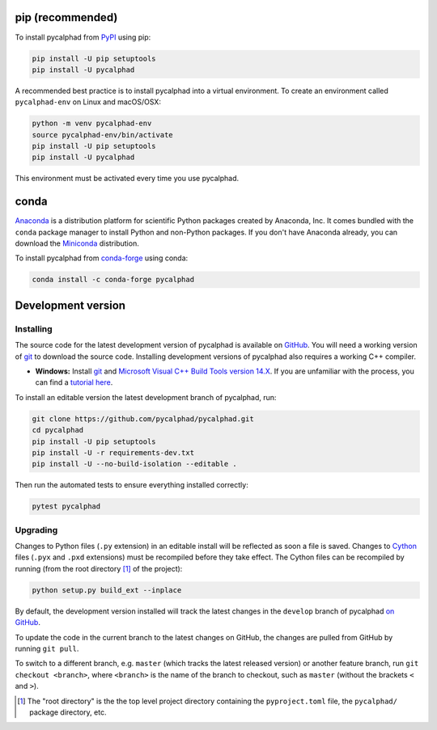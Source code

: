 pip (recommended)
=================

To install pycalphad from `PyPI <https://pypi.org/project/pycalphad/>`_ using pip:

.. code-block:: bash

   pip install -U pip setuptools
   pip install -U pycalphad

A recommended best practice is to install pycalphad into a virtual environment.
To create an environment called ``pycalphad-env`` on Linux and macOS/OSX:

.. code-block:: bash

   python -m venv pycalphad-env
   source pycalphad-env/bin/activate
   pip install -U pip setuptools
   pip install -U pycalphad

This environment must be activated every time you use pycalphad.

conda
=====

`Anaconda`_ is a distribution platform for scientific Python packages created by Anaconda, Inc.
It comes bundled with the ``conda`` package manager to install Python and non-Python packages.
If you don't have Anaconda already, you can download the `Miniconda`_ distribution.

To install pycalphad from `conda-forge <https://github.com/conda-forge/pycalphad-feedstock/>`_ using conda:

.. code-block:: bash

   conda install -c conda-forge pycalphad


Development version
===================

Installing
----------

The source code for the latest development version of pycalphad is available on `GitHub <https://github.com/pycalphad/pycalphad>`_.
You will need a working version of  `git`_ to download the source code.
Installing development versions of pycalphad also requires a working C++ compiler.

* **Windows:** Install `git`_ and `Microsoft Visual C++ Build Tools version 14.X <https://visualstudio.microsoft.com/downloads/>`_.
  If you are unfamiliar with the process, you can find a `tutorial here <https://beenje.github.io/blog/posts/how-to-setup-a-windows-vm-to-build-conda-packages/#developer-tools-installation>`_.

To install an editable version the latest development branch of pycalphad, run:

.. code-block:: bash

   git clone https://github.com/pycalphad/pycalphad.git
   cd pycalphad
   pip install -U pip setuptools
   pip install -U -r requirements-dev.txt
   pip install -U --no-build-isolation --editable .

Then run the automated tests to ensure everything installed correctly:

.. code-block:: bash

   pytest pycalphad

Upgrading
---------

Changes to Python files (``.py`` extension) in an editable install will be reflected as soon a file is saved.
Changes to `Cython`_ files (``.pyx`` and ``.pxd`` extensions) must be recompiled before they take effect.
The Cython files can be recompiled by running (from the root directory [#f1]_ of the project):

.. code-block:: bash

   python setup.py build_ext --inplace

By default, the development version installed will track the latest changes in
the ``develop`` branch of pycalphad
`on GitHub <https://github.com/pycalphad/pycalphad>`_.

To update the code in the current branch to the latest changes on GitHub, the
changes are pulled from GitHub by running ``git pull``.

To switch to a different branch, e.g. ``master`` (which tracks the latest
released version) or another feature branch, run ``git checkout <branch>``,
where ``<branch>`` is the name of the branch to checkout, such as ``master``
(without the brackets ``<`` and ``>``).


.. _Anaconda: https://anaconda.com/download
.. _Cython: https://cython.org/
.. _git: https://git-scm.com/
.. _`Jupyter Notebook`: http://jupyter.readthedocs.io/en/latest/index.html
.. _Miniconda: https://docs.conda.io/en/latest/miniconda.html

.. [#f1] The "root directory" is the the top level project directory containing the ``pyproject.toml`` file, the ``pycalphad/`` package directory, etc.